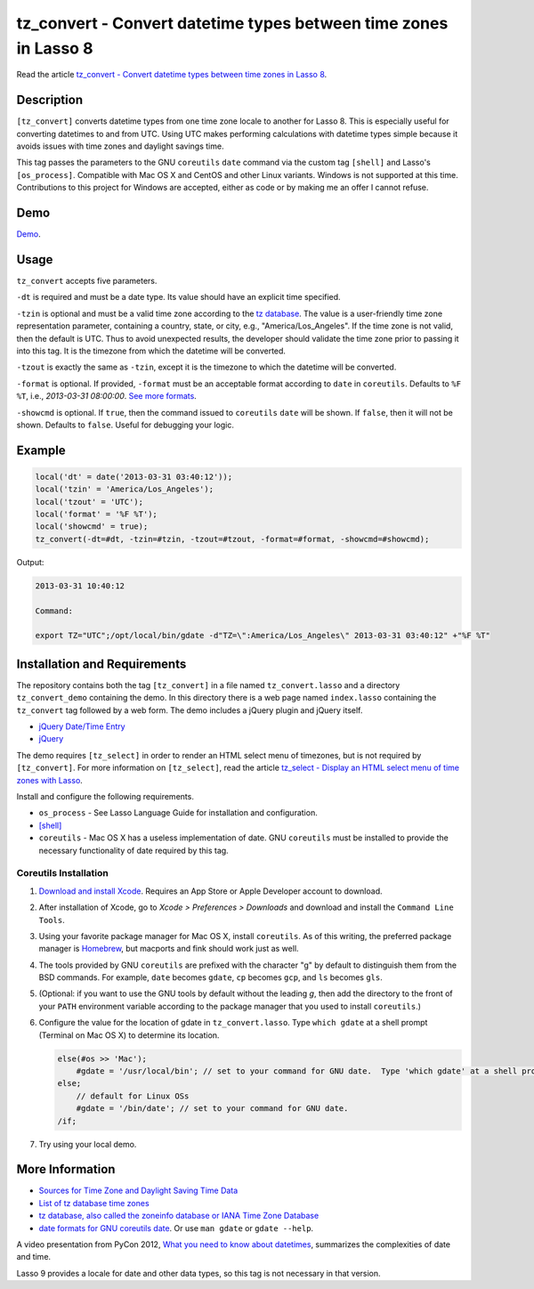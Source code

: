 tz_convert - Convert datetime types between time zones in Lasso 8
#################################################################

Read the article `tz_convert - Convert datetime types between time zones in Lasso 8
<http://www.stevepiercy.com/articles/tz_convert-convert-datetime-types-between-time-zones-in-lasso-8/>`_.

Description
===========

``[tz_convert]`` converts datetime types from one time zone locale to another
for Lasso 8. This is especially useful for converting datetimes to and from
UTC. Using UTC makes performing calculations with datetime types simple
because it avoids issues with time zones and daylight savings time.

This tag passes the parameters to the GNU ``coreutils`` ``date`` command via
the custom tag ``[shell]`` and Lasso's ``[os_process]``. Compatible with Mac
OS X and CentOS and other Linux variants. Windows is not supported at this
time. Contributions to this project for Windows are accepted, either as code
or by making me an offer I cannot refuse.

Demo
====

`Demo <http://www.stevepiercy.com/lasso/tz_convert_demo/>`_.

Usage
=====

``tz_convert`` accepts five parameters.

``-dt`` is required and must be a date type. Its value should have an explicit
time specified.

``-tzin`` is optional and must be a valid time zone according to the `tz
database <http://www.twinsun.com/tz/tz-link.htm>`_. The value is a
user-friendly time zone representation parameter, containing a country, state,
or city, e.g., "America/Los_Angeles". If the time zone is not valid, then the
default is UTC. Thus to avoid unexpected results, the developer should
validate the time zone prior to passing it into this tag. It is the timezone
from which the datetime will be converted.

``-tzout`` is exactly the same as ``-tzin``, except it is the timezone to
which the datetime will be converted.

``-format`` is optional. If provided, ``-format`` must be an acceptable format
according to ``date`` in ``coreutils``. Defaults to ``%F %T``, i.e.,
`2013-03-31 08:00:00`. `See more formats
<http://www.gnu.org/software/coreutils/manual/coreutils.html#date-invocation>`_.

``-showcmd`` is optional.  If ``true``, then the command issued to
``coreutils`` ``date`` will be shown. If ``false``, then it will not be shown.
Defaults to ``false``. Useful for debugging your logic.

Example
=======

.. code-block:: lasso

    local('dt' = date('2013-03-31 03:40:12'));
    local('tzin' = 'America/Los_Angeles');
    local('tzout' = 'UTC');
    local('format' = '%F %T');
    local('showcmd' = true);
    tz_convert(-dt=#dt, -tzin=#tzin, -tzout=#tzout, -format=#format, -showcmd=#showcmd);

Output:

.. code-block:: text

    2013-03-31 10:40:12

    Command:

    export TZ="UTC";/opt/local/bin/gdate -d"TZ=\":America/Los_Angeles\" 2013-03-31 03:40:12" +"%F %T"

Installation and Requirements
=============================

The repository contains both the tag ``[tz_convert]`` in a file named
``tz_convert.lasso`` and a directory ``tz_convert_demo`` containing the demo.
In this directory there is a web page named ``index.lasso`` containing the
``tz_convert`` tag followed by a web form. The demo includes a jQuery plugin
and jQuery itself.

* `jQuery Date/Time Entry <http://keith-wood.name/datetimeEntry.html>`_
* `jQuery <http://jquery.com/>`_

The demo requires ``[tz_select]`` in order to render an HTML select menu of
timezones, but is not required by ``[tz_convert]``. For more information on
``[tz_select]``, read the article `tz_select - Display an HTML select menu of
time zones with Lasso
<http://www.stevepiercy.com/articles/tz_select-display-an-html-select-menu-of-time-zones-with-lasso/>`_.

Install and configure the following requirements.

* ``os_process`` - See Lasso Language Guide for installation and configuration.
* `[shell] <http://www.lassosoft.com/tagSwap/detail/shell>`_
* ``coreutils`` - Mac OS X has a useless implementation of date. GNU
  ``coreutils`` must be installed to provide the necessary functionality of
  date required by this tag.

Coreutils Installation
----------------------

#. `Download and install Xcode <https://developer.apple.com/xcode/>`_.
   Requires an App Store or Apple Developer account to download.
#. After installation of Xcode, go to `Xcode > Preferences > Downloads` and
   download and install the ``Command Line Tools``.
#. Using your favorite package manager for Mac OS X, install ``coreutils``. As
   of this writing, the preferred package manager is `Homebrew
   <http://brew.sh/>`_, but macports and fink should work just as well.
#. The tools provided by GNU ``coreutils`` are prefixed with the character "g"
   by default to distinguish them from the BSD commands. For example, ``date``
   becomes ``gdate``, ``cp`` becomes ``gcp``, and ``ls`` becomes ``gls``.
#. (Optional: if you want to use the GNU tools by default without the leading
   `g`, then add the directory to the front of your ``PATH`` environment
   variable according to the package manager that you used to install
   ``coreutils``.)
#. Configure the value for the location of gdate in ``tz_convert.lasso``. Type
   ``which gdate`` at a shell prompt (Terminal on Mac OS X) to determine its
   location.

   .. code-block:: lasso

        else(#os >> 'Mac');
            #gdate = '/usr/local/bin'; // set to your command for GNU date.  Type 'which gdate' at a shell prompt (Terminal on Mac OS X) to determine its location.
        else;
            // default for Linux OSs
            #gdate = '/bin/date'; // set to your command for GNU date.
        /if;

#. Try using your local demo.

More Information
================

* `Sources for Time Zone and Daylight Saving Time Data
  <http://www.twinsun.com/tz/tz-link.htm>`_
* `List of tz database time zones
  <http://en.wikipedia.org/wiki/List_of_tz_database_time_zones>`_
* `tz database, also called the zoneinfo database or IANA Time Zone Database
  <http://en.wikipedia.org/wiki/Tz_database>`_
* `date formats for GNU coreutils date
  <http://www.gnu.org/software/coreutils/manual/coreutils.html#date-invocation>`_.
  Or use ``man gdate`` or ``gdate --help``.

A video presentation from PyCon 2012, `What you need to know about datetimes
<http://pyvideo.org/video/946/what-you-need-to-know-about-datetimes>`_,
summarizes the complexities of date and time.

Lasso 9 provides a locale for date and other data types, so this tag is not
necessary in that version.
